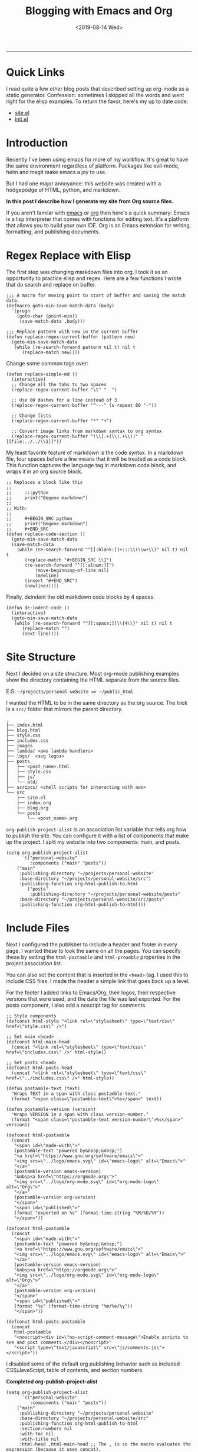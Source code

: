 #+TITLE: Blogging with Emacs and Org
#+OPTIONS: toc:t
#+KEYWORDS: org emacs org-mode blog export elisp regex static site html
#+DATE: <2019-08-14 Wed>
--------------------------------------------------------------------------------
#+BEGIN_EXPORT html
<style>
.logos p:nth-child(1){
width:50%;
}
</style>
#+END_EXPORT
[[file:../../../logo/emacs.svg]]
[[file:../../../logo/org-mode.svg]]

* Quick Links
I read quite a few other blog posts that described setting up
org-mode as a static generator. Confession: sometimes I skipped all the words and
went right for the elisp examples. To return the favor, here's my
up to date code:
+ [[https://github.com/knoebber/personal-website/blob/master/src/site.el][site.el]]
+ [[https://dotfilehub.com/knoebber/emacs][init.el]]
* Introduction
Recently I've been using emacs for more of my workflow. It's great to
have the same environment regardless of platform. Packages like
evil-mode, helm and magit make emacs a joy to use.

But I had one major annoyance: this website was created with a
hodgepodge of HTML, python, and markdown.

*In this post I describe how I generate my site from Org source files.*

If you aren't familar with [[https://www.gnu.org/software/emacs][emacs]] or [[https://orgmode.org][org]] then here's a quick summary:
Emacs is a lisp interpreter that comes with functions for editing
text. It's a platform that allows you to build your own IDE. Org is an
Emacs extension for writing, formatting, and publishing documents.
* Regex Replace with Elisp
The first step was changing markdown files into org. I took it as an
opportunity to practice elisp and regex. Here are a few functions I
wrote that do search and replace on buffer.
#+BEGIN_SRC elisp
;;; A macro for moving point to start of buffer and saving the match data.
(defmacro goto-min-save-match-data (body)
  `(progn 
    (goto-char (point-min))
     (save-match-data ,body)))

;;; Replace pattern with new in the current buffer
(defun replace-regex-current-buffer (pattern new)
  (goto-min-save-match-data
   (while (re-search-forward pattern nil t) nil t
	  (replace-match new))))
#+END_SRC

Change some common tags over:
#+BEGIN_SRC elisp
(defun replace-simple-md ()
  (interactive)
  ;; Change all the tabs to two spaces
  (replace-regex-current-buffer "\t" "  ")

  ;; Use 80 dashes for a line instead of 3
  (replace-regex-current-buffer "^---" (s-repeat 80 "-"))

  ;; Change lists
  (replace-regex-current-buffer "*" "+")

  ;; Convert image links from markdown syntax to org syntax
  (replace-regex-current-buffer "!\\[.+(\\(.+\\))" "[[file:../../\\1]]"))
#+END_SRC

My least favorite feature of markdown is the code syntax. In a
markdown file, four spaces before a line means that it will be treated
as a code block. This function captures the language tag in markdown
code block, and wraps it in an org source block.
#+BEGIN_SRC elisp
;; Replaces a block like this
;;
;;     :::python
;;     print("Begone markdown")
;;
;; With:
;;
;;     #+BEGIN_SRC python
;;     print("Begone markdown")
;;     #+END_SRC
(defun replace-code-section ()
  (goto-min-save-match-data
  (save-match-data
    (while (re-search-forward "^[[:blank:]]+:::\\(\\w+\\)" nil t) nil t
	   (replace-match "#+BEGIN_SRC \\1")
	   (re-search-forward "^[[:alnum:]]")
           (move-beginning-of-line nil)
           (newline)
	   (insert "#+END_SRC")
	   (newline)))))
#+END_SRC
Finally, deindent the old markdown code blocks by 4 spaces.
#+BEGIN_SRC elisp
(defun de-indent-code ()
  (interactive)
  (goto-min-save-match-data
   (while (re-search-forward "^[[:space:]]\\{4\\}" nil t) nil t
	  (replace-match "")
	  (next-line))))
#+END_SRC
* Site Structure
Next I decided on a site structure. Most org-mode publishing examples
show the directory containing the HTML separate from the source files.

E.G. ~~/projects/personal-website => ~/public_html~

I wanted the HTML to be in the same directory as the org source.  The
trick is a ~src/~ folder that mirrors the parent directory.
#+BEGIN_SRC
.
├── index.html
├── blog.html
├── style.css
├── includes.css
├── images
├── lambda/ <aws lambda handlers>
├── logo/  <svg logos>
├── posts
│   ├── <post_name>.html
│   ├── style.css
│   ├── js/
│   └── old/
├── scripts/ <shell scripts for interacting with aws>
└── src
    ├── site.el
    ├── index.org
    ├── blog.org
    └── posts 
        └── <post_name>.org
#+END_SRC
~org-publish-project-alist~ is an association list variable that tells
org how to publish the site.  You can configure it with a list of
components that make up the project.  I split my website into two
components: main, and posts.
#+BEGIN_SRC elisp
(setq org-publish-project-alist
      `(("personal-website"
         :components ("main" "posts"))
	("main"
	 :publishing-directory "~/projects/personal-website"
	 :base-directory "~/projects/personal-website/src")
	 :publishing-function org-html-publish-to-html
        ("posts"
         :publishing-directory "~/projects/personal-website/posts"
	 :base-directory "~/projects/personal-website/src/posts"
	 :publishing-function org-html-publish-to-html)))
#+END_SRC
* Include Files
Next I configured the publisher to include a header and footer in
every page. I wanted these to look the same on all the pages. You can
specify these by setting the ~html-postamble~ and ~html-preamble~
properties in the project association list.

You can also set the content that is inserted in the ~<head>~ tag. I
used this to include CSS files. I made the header a simple link that
goes back up a level.

For the footer I added links to Emacs/Org, their logos, their
respective versions that were used, and the date the file was last
exported. For the posts component, I also add a noscript tag for
comments.
#+BEGIN_SRC elisp
;; Style components
(defconst html-style "<link rel=\"stylesheet\" type=\"text/css\" href=\"style.css\" />")

;; Set main <head>
(defconst html-main-head
  (concat "<link rel=\"stylesheet\" type=\"text/css\" href=\"includes.css\" />" html-style))

;; Set posts <head>
(defconst html-posts-head
  (concat "<link rel=\"stylesheet\" type=\"text/css\" href=\"../includes.css\" />" html-style))

(defun postamble-text (text)
  "Wraps TEXT in a span with class postamble-text."
  (format "<span class=\"postamble-text\">%s</span>" text))

(defun postamble-version (version)
  "Wraps VERSION in a span with class version-number."
  (format "<span class=\"postamble-text version-number\">%s</span>" version))

(defconst html-postamble
  (concat
   "<span id=\"made-with\">"
   (postamble-text "powered by&nbsp;&nbsp;")
   "<a href=\"https://www.gnu.org/software/emacs\">"
   "<img src=\"../logo/emacs.svg\" id=\"emacs-logo\" alt=\"Emacs\">"
   "</a>"
   (postamble-version emacs-version)
   "&nbsp<a href=\"https://orgmode.org\">"
   "<img src=\"../logo/org-mode.svg\" id=\"org-mode-logo\" alt=\"Org\">"
   "</a>"
   (postamble-version org-version)
   "</span>"
   "<span id=\"published\">"
   (format "exported on %s" (format-time-string "%M/%D/%Y"))
   "</span>"))

(defconst html-postamble
  (concat
   "<span id=\"made-with\">"
   (postamble-text "powered by&nbsp;&nbsp;")
   "<a href=\"https://www.gnu.org/software/emacs\">"
   "<img src=\"../logo/emacs.svg\" id=\"emacs-logo\" alt=\"Emacs\">"
   "</a>"
   (postamble-version emacs-version)
   "&nbsp<a href=\"https://orgmode.org\">"
   "<img src=\"../logo/org-mode.svg\" id=\"org-mode-logo\" alt=\"Org\">"
   "</a>"
   (postamble-version org-version)
   "</span>"
   "<span id=\"published\">"
   (format "%s" (format-time-string "%m/%e/%y"))
   "</span>"))

(defconst html-posts-postamble
  (concat
   html-postamble
   "<noscript><div id=\"no-script-comment-message\">Enable scripts to see and post comments.</div></noscript>"
   "<script type=\"text/javascript\" src=\"js/comments.js\"></script>"))
#+END_SRC
I disabled some of the default org publishing behavior such as
included CSS/JavaScript, table of contents, and section numbers.

*Completed org-publish-project-alist*
#+BEGIN_SRC elisp
(setq org-publish-project-alist
      `(("personal-website"
         :components ("main" "posts"))
	("main"
	 :publishing-directory "~/projects/personal-website"
	 :base-directory "~/projects/personal-website/src"
	 :publishing-function org-html-publish-to-html
	 :section-numbers nil
	 :with-toc nil
	 :with-title nil
	 :html-head ,html-main-head ;; The , is so the macro evaluates the expression (because it uses concat).
	 :html-preamble "<a href=\"/\">Nicolas Knoebber</a>"
	 :html-postamble ,html-postamble
	 :html-head-include-scripts nil
	 :html-head-include-default-style nil)
	("posts"
         :publishing-directory "~/projects/personal-website/posts"
	 :base-directory "~/projects/personal-website/src/posts"
	 :publishing-function org-html-publish-to-html
	 :section-numbers nil
	 :with-toc nil
	 :html-head ,html-posts-head
	 :html-head-include-scripts nil
	 :html-head-include-default-style nil
	 :html-preamble "<a href=\"../blog.html\">Blog</a>"
	 :html-postamble ,html-posts-postamble
	 )))
#+END_SRC
* Functions for Publishing
I created a key bind to load =site.el= and publish all of my org
files.

*Addition to [[https://dotfilehub.com/knoebber/emacs][init.el]]*
#+BEGIN_SRC elisp
(defun export-nicolasknoebber ()
  "Build nicolasknoebber.com."
  (interactive)
  (load-file "~/projects/personal-website/src/site.el")
  (org-publish "personal-website" t)) ;; Add t to force all files to republish.

(with-eval-after-load "org"
  (define-key org-mode-map (kbd "C-c c") 'publish-site))
#+END_SRC

Finally I added a function to publish and upload the current buffer to
my site's s3 bucket.
#+BEGIN_SRC elisp
(defun publish-nicolasknoebber-file ()
  "Exports current org file to html and uploads to s3://nicolasknoebber.com."
  (interactive)
  (org-publish-current-file)
  (let* (
	 (org-file (buffer-file-name (buffer-base-buffer)))
	 (publishing-dir (org-publish-property :publishing-directory
                                               (org-publish-get-project-from-filename org-file)))
         (html-file (replace-regexp-in-string "org$" "html" (buffer-name)))
	 (html-file-path (concat publishing-dir "/" html-file))
	 (site-path (replace-regexp-in-string ".+personal-website" "" html-file-path))
         (aws-s3-cmd
          (concat "aws s3 cp " html-file-path " s3://nicolasknoebber.com" site-path)))
    (eshell-command aws-s3-cmd)))
#+END_SRC
* Results
This is a great improvement from my previous system. The main benefits
are ease of publishing, a better environment for writing, and easy to
setup on a new machine.

In markdown I would often accidentally create dead links
and not know until I exported it. Now creating
links is a streamlined process:

1. Type /C-c C-l/ to call ~org-insert-link~ 
2. Select /file:/ which opens Helms fuzzy file finder
3. Find my file and name the link
4. Click the new link, which opens the contents in a new buffer

Emacs will even display images. Web links are also clickable and open
in your default browser.

Another frustration I had was syntax in exported code blocks. I was
using [[http://pygments.org/][pygments]], which did a nice job usually.  However, it was a pain
to change color schemes, and exported code always looked different
than it did in my editor.

Now exported code looks the same as it does in Emacs:

*Screenshot of Golang code in Emacs*
[[file:../../images/go-src.png]]

*Exported Golang code*
#+BEGIN_SRC go
// Returns a function that initializes dotfile storage.
// The result function must be ran at the time of a command being run so that
// the user can override default storage configuration with --storage-dir or --storage-name.
func getStorageClosure(home string, dir, name *string) func() (*file.Storage, error) {
	return func() (*file.Storage, error) {
		storage := &file.Storage{}

		if err := storage.Setup(home, *dir, *name); err != nil {
			return nil, errors.Wrap(err, "failed to setup dotfile storage")
		}
		return storage, nil
	}
}
#+END_SRC

Overall I'm happy with the results and will most likely continue to
use Emacs+Org as a static site generator.
#+BEGIN_EXPORT html
<script type="text/javascript">
const postNum = 10;
</script>
 #+END_EXPORT
